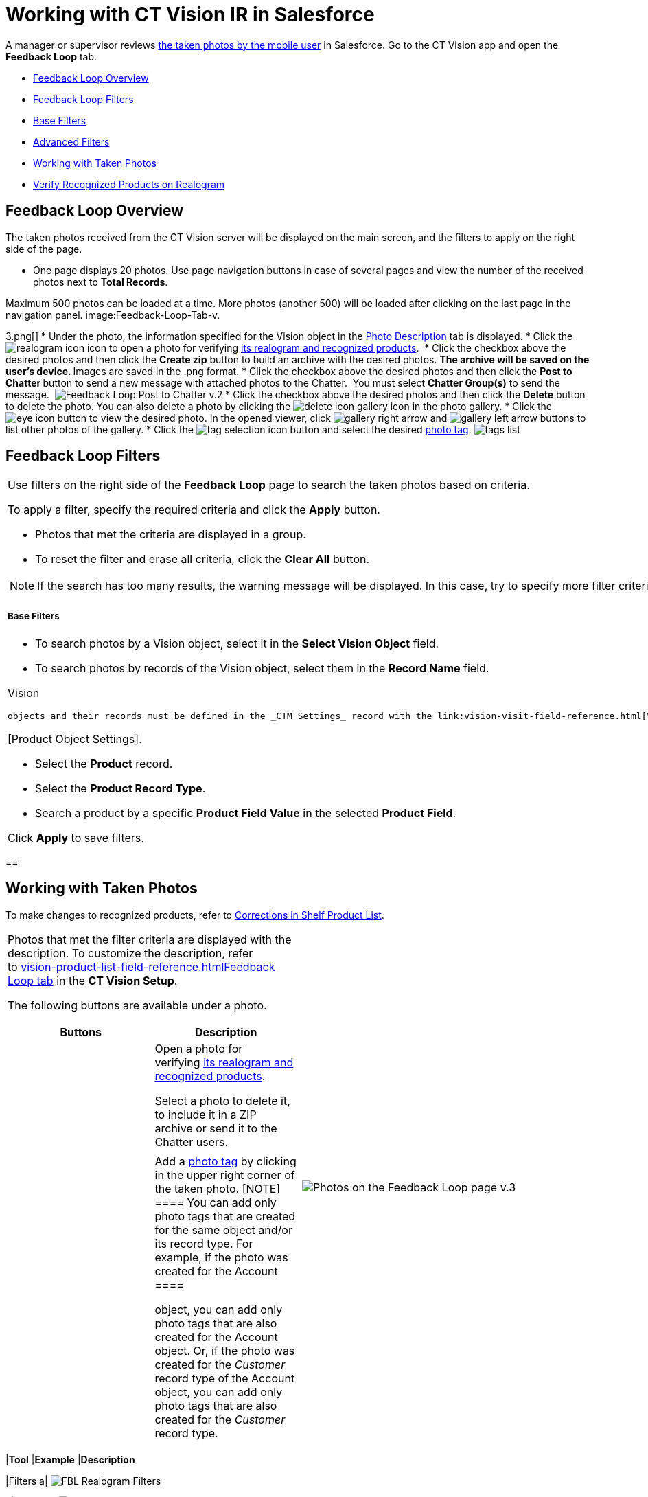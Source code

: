 = Working with CT Vision IR in Salesforce

A manager or supervisor reviews
link:working-with-ct-vision-in-the-ct-mobile-app.html[the taken photos
by the mobile user] in Salesforce. Go to the CT Vision app and open the
*Feedback Loop* tab.

* link:working-with-ct-vision-in-salesforce.html#h2_1552458132[Feedback
Loop Overview]
* link:working-with-ct-vision-in-salesforce.html#h2__1484451922[Feedback
Loop Filters]
* link:working-with-ct-vision-in-salesforce.html#h3_717556108[Base
Filters]
* link:working-with-ct-vision-in-salesforce.html#h3_929593309[Advanced
Filters]
* link:working-with-ct-vision-in-salesforce.html#h2_1822655793[Working
with Taken Photos]
* link:working-with-ct-vision-in-salesforce.html#h3_1235535035[Verify
Recognized Products on Realogram]

[[h2_1552458132]]
== Feedback Loop Overview 

The taken photos received from the CT Vision server will be displayed on
the main screen, and the filters to apply on the right side of the page.

* One page displays 20 photos. Use page navigation buttons in case of
several pages and view the number of the received photos next to *Total
Records*.
[TIP]
====
Maximum 500 photos can be loaded at a time. More photos (another 500) will be loaded after clicking on the last page in the navigation panel. image:Feedback-Loop-Tab-v.
====

3.png[]
* Under the photo, the information specified for the
[.object]#Vision# object in the link:specifying-product-objects-and-fields.html#h3_1366151624[Photo
Description] tab is displayed.
* Click
the image:realogram-icon.png[]
icon to open a photo for
verifying link:working-with-ct-vision-in-salesforce.html#h3_1235535035[its
realogram and recognized products]. 
* Click the checkbox above the desired photos and then click the *Create
zip* button to build an archive with the desired photos.
** The archive will be saved on the user's device.
** Images are saved in the .png format.
* Click the checkbox above the desired photos and then click the **Post
to Chatter **button to send a new message with attached photos to the
Chatter.  You must select *Chatter Group(s)* to send the message. 
image:Feedback-Loop-Post-to-Chatter-v.2.png[]
* Click the checkbox above the desired photos and then click
the *Delete* button to delete the photo. You can also delete a photo by
clicking
the image:delete-icon-gallery.png[] icon
in the photo gallery.
* Click
the image:eye-icon.png[]
button to view the desired photo. In the opened viewer,
click image:gallery-right-arrow.png[] and image:gallery-left-arrow.png[] buttons
to list other photos of the gallery.
* Click
the image:tag-selection-icon.png[]
button and select the desired link:adding-photo-tags.html[photo tag].
image:tags-list.png[]

[[h2__1484451922]]
== Feedback Loop Filters 

[width="100%",cols="50%,50%",]
|===
a|
Use filters on the right side of the *Feedback Loop* page to search the
taken photos based on criteria.



To apply a filter, specify the required criteria and click the *Apply*
button.

* Photos that met the criteria are displayed in a group. 
* To reset the filter and erase all criteria, click the *Clear
All* button.

[NOTE]
====
If the search has too many results, the warning message will be displayed. In this case, try to specify more filter criterias to narrow the search.
====

[[h3_717556108]]
===== Base Filters 

* To search photos by a Vision object, select it in the *Select Vision
Object* field.
* To search photos by records of the Vision object, select them in
the *Record Name* field.
[NOTE]
====
Vision
====

 objects and their records must be defined in the _CTM Settings_ record with the link:vision-visit-field-reference.html[Vision Visit] record type. * Specify the *Start Date (from)* and *End Date (to)* of the [.object]#Vision# object. These fields are displayed only if in the *Select Vision Object* field the [.object]#Activity# object is selected (or any object set up as the _Activity_ in the https://help.customertimes.com/smart/project-ct-mobile-en/ct-mobile-control-panel-calendar[CT Mobile Control Panel: Calendar] / https://help.customertimes.com/smart/project-ct-mobile-en/ct-mobile-control-panel-activities-new[CT Mobile Control Panel 2.0: Activities]). * Use the *Tags* filter to select the desired photo tag(s) and display only appropriate photos. * Add multiple *Users* of the desired _Activity_ records. The filter uses the OR operator. [[h3_929593309]] ==== Advanced Filters 
====

[Product Object Settings].
====



** Select the *Product* record.
** Select the *Product Record Type*.
** Search a product by a specific *Product Field Value* in the selected
*Product Field*.



Click *Apply* to save filters.

|image:Feedback-Loop-Filter-v.3.png[]
|===

[[h2_1822655793]]
== 

[[h2_1822655793]]
== Working with Taken Photos 

To make changes to recognized products, refer
to link:corrections-in-shelf-product-list.html[Corrections in Shelf
Product List].

[width="100%",cols="50%,50%",]
|===
a|
Photos that met the filter criteria are displayed with the
description. To customize the description, refer
to link:vision-product-list-field-reference.html[]https://help.customertimes.com/articles/project-ct-vision-en/specifying-product-objects-and-fields-1/a/h3_1366151624[Feedback
Loop tab] in the *CT Vision Setup*.



The following buttons are available under a photo.



[width="100%",cols="50%,50%",]
!===
!*Buttons* !*Description*

! !Open a photo for
verifying link:working-with-ct-vision-in-salesforce.html#h3_1235535035[its
realogram and recognized products].

! !

! !

! !

! !Select a photo to delete it, to include it in a ZIP archive or send
it to the Chatter users.

! !

! !Add a link:adding-photo-tags.html#h3__759435562[photo tag] by
clicking in the upper right corner of the taken photo.
[NOTE]
====
You can add only photo tags that are created for the same object and/or its record type. For example, if the photo was created for the [.object]#Account
====

 object, you can add only photo tags that are also created for the Account# object. Or, if the photo was created for the _Customer_ record type of the Account object, you can add only photo tags that are also created for the _Customer_ record type. !=== |image:Photos-on-the-Feedback-Loop-page-v.3.png[] |=== [[h3_1235535035]] === Verify Recognized Products on Realogram 
====
Available only for link:setting-up-integration-with-the-image-recognition-providers.html[providers with recognition]. If the _vision_light_ provider is selected, the realogram is not available. Click the image:Salesforce-Realogram-button-v.
====

2.png[] button
to open a *Preview* window.



Use the navigation arrows to scroll photos of the current *Activity*
record.

* View the recognized products and price tags on the *Realogram* tab. 
* The originally taken photo without any recognition information is
located on the *Fact* tab.
* Zoom a photo if needed.

image:The-Preview-window-with-the-Realogram.png[]



The following tools are available:



[width="100%",cols="34%,33%,33%",]
|===
|*Tool* |*Example* |*Description*

|Filters a|
image:FBL-Realogram-Filters.png[]

a|
Click
the image:Realogram-Open-Filters-.png[]
button and select details to display.

* Recognized *Products*
* *Competitor Products*
* *Prices*
* *Shelves*



Select the *Show Probability* button to display the percentage of
probability that the product was recognized correctly.

* Use the slider to select the required percentage of probability.
* Only the product with the same or higher probability will be framed on
a realogram.

|Information a|
image:FBL-Realogram-Information.png[]

|Click
the image:information_vision.png[]
button to review the total number of recognized products and prices.

|Delete a photo a|
—

|Click
the image:Delete-Realogram-Photo.png[]
button to remove a photo from the CT Vision server. 

|Share
|image:FBL-Realogram-Product-Share-v.2.png[]
a|
Verify the shelf share.

* Specify the color that highlights a shelf on a realogram in Salesforce
and the CT Mobile app.
image:Shelf-Color.png[]
* Expand the shelf to review products. Only the selected shelf will be
highlighted on the realogram.

|Product List a|
image:FBL-Realogram-Product-List.png[]

|Review the list of recognized products and their number on shelves.
|===
